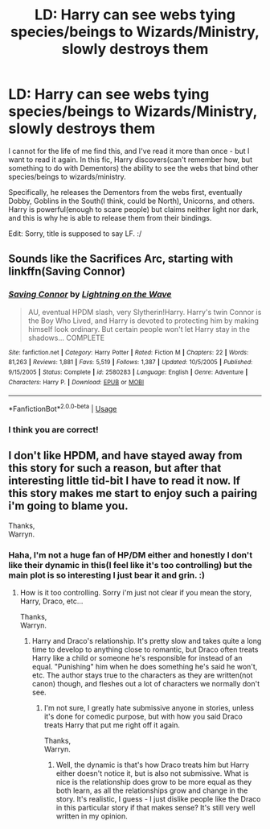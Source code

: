 #+TITLE: LD: Harry can see webs tying species/beings to Wizards/Ministry, slowly destroys them

* LD: Harry can see webs tying species/beings to Wizards/Ministry, slowly destroys them
:PROPERTIES:
:Author: labrys71
:Score: 9
:DateUnix: 1528297467.0
:DateShort: 2018-Jun-06
:FlairText: Fic Search
:END:
I cannot for the life of me find this, and I've read it more than once - but I want to read it again. In this fic, Harry discovers(can't remember how, but something to do with Dementors) the ability to see the webs that bind other species/beings to wizards/ministry.

Specifically, he releases the Dementors from the webs first, eventually Dobby, Goblins in the South(I think, could be North), Unicorns, and others. Harry is powerful(enough to scare people) but claims neither light nor dark, and this is why he is able to release them from their bindings.

Edit: Sorry, title is supposed to say LF. :/


** Sounds like the Sacrifices Arc, starting with linkffn(Saving Connor)
:PROPERTIES:
:Author: natus92
:Score: 7
:DateUnix: 1528299735.0
:DateShort: 2018-Jun-06
:END:

*** [[https://www.fanfiction.net/s/2580283/1/][*/Saving Connor/*]] by [[https://www.fanfiction.net/u/895946/Lightning-on-the-Wave][/Lightning on the Wave/]]

#+begin_quote
  AU, eventual HPDM slash, very Slytherin!Harry. Harry's twin Connor is the Boy Who Lived, and Harry is devoted to protecting him by making himself look ordinary. But certain people won't let Harry stay in the shadows... COMPLETE
#+end_quote

^{/Site/:} ^{fanfiction.net} ^{*|*} ^{/Category/:} ^{Harry} ^{Potter} ^{*|*} ^{/Rated/:} ^{Fiction} ^{M} ^{*|*} ^{/Chapters/:} ^{22} ^{*|*} ^{/Words/:} ^{81,263} ^{*|*} ^{/Reviews/:} ^{1,881} ^{*|*} ^{/Favs/:} ^{5,519} ^{*|*} ^{/Follows/:} ^{1,387} ^{*|*} ^{/Updated/:} ^{10/5/2005} ^{*|*} ^{/Published/:} ^{9/15/2005} ^{*|*} ^{/Status/:} ^{Complete} ^{*|*} ^{/id/:} ^{2580283} ^{*|*} ^{/Language/:} ^{English} ^{*|*} ^{/Genre/:} ^{Adventure} ^{*|*} ^{/Characters/:} ^{Harry} ^{P.} ^{*|*} ^{/Download/:} ^{[[http://www.ff2ebook.com/old/ffn-bot/index.php?id=2580283&source=ff&filetype=epub][EPUB]]} ^{or} ^{[[http://www.ff2ebook.com/old/ffn-bot/index.php?id=2580283&source=ff&filetype=mobi][MOBI]]}

--------------

*FanfictionBot*^{2.0.0-beta} | [[https://github.com/tusing/reddit-ffn-bot/wiki/Usage][Usage]]
:PROPERTIES:
:Author: FanfictionBot
:Score: 2
:DateUnix: 1528299752.0
:DateShort: 2018-Jun-06
:END:


*** I think you are correct!
:PROPERTIES:
:Author: labrys71
:Score: 1
:DateUnix: 1528307133.0
:DateShort: 2018-Jun-06
:END:


** I don't like HPDM, and have stayed away from this story for such a reason, but after that interesting little tid-bit I have to read it now. If this story makes me start to enjoy such a pairing i'm going to blame you.

Thanks,\\
Warryn.
:PROPERTIES:
:Author: Wassa110
:Score: 2
:DateUnix: 1528354622.0
:DateShort: 2018-Jun-07
:END:

*** Haha, I'm not a huge fan of HP/DM either and honestly I don't like their dynamic in this(I feel like it's too controlling) but the main plot is so interesting I just bear it and grin. :)
:PROPERTIES:
:Author: labrys71
:Score: 1
:DateUnix: 1528386935.0
:DateShort: 2018-Jun-07
:END:

**** How is it too controlling. Sorry i'm just not clear if you mean the story, Harry, Draco, etc...

Thanks,\\
Warryn.
:PROPERTIES:
:Author: Wassa110
:Score: 1
:DateUnix: 1528387425.0
:DateShort: 2018-Jun-07
:END:

***** Harry and Draco's relationship. It's pretty slow and takes quite a long time to develop to anything close to romantic, but Draco often treats Harry like a child or someone he's responsible for instead of an equal. "Punishing" him when he does something he's said he won't, etc. The author stays true to the characters as they are written(not canon) though, and fleshes out a lot of characters we normally don't see.
:PROPERTIES:
:Author: labrys71
:Score: 1
:DateUnix: 1528392461.0
:DateShort: 2018-Jun-07
:END:

****** I'm not sure, I greatly hate submissive anyone in stories, unless it's done for comedic purpose, but with how you said Draco treats Harry that put me right off it again.

Thanks,\\
Warryn.
:PROPERTIES:
:Author: Wassa110
:Score: 1
:DateUnix: 1528393217.0
:DateShort: 2018-Jun-07
:END:

******* Well, the dynamic is that's how Draco treats him but Harry either doesn't notice it, but is also not submissive. What is nice is the relationship does grow to be more equal as they both learn, as all the relationships grow and change in the story. It's realistic, I guess - I just dislike people like the Draco in this particular story if that makes sense? It's still very well written in my opinion.
:PROPERTIES:
:Author: labrys71
:Score: 1
:DateUnix: 1528404097.0
:DateShort: 2018-Jun-08
:END:
